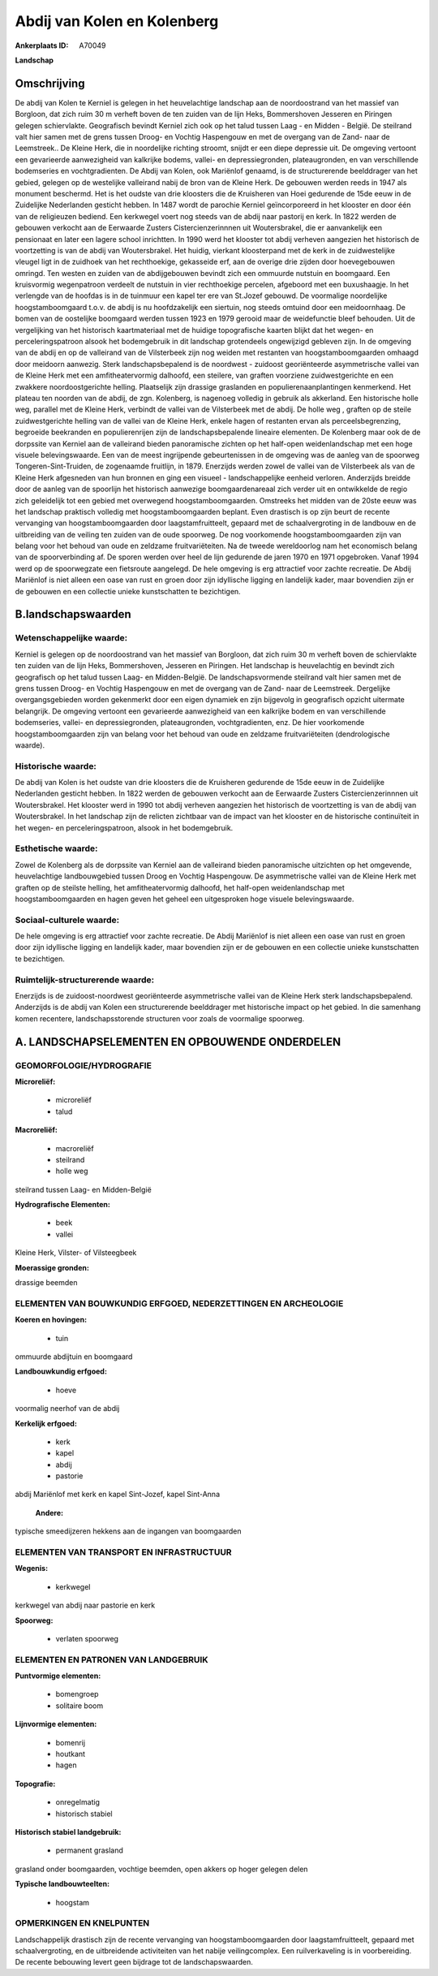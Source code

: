 Abdij van Kolen en Kolenberg
============================

:Ankerplaats ID: A70049


**Landschap**



Omschrijving
------------

De abdij van Kolen te Kerniel is gelegen in het heuvelachtige
landschap aan de noordoostrand van het massief van Borgloon, dat zich
ruim 30 m verheft boven de ten zuiden van de lijn Heks, Bommershoven
Jesseren en Piringen gelegen schiervlakte. Geografisch bevindt Kerniel
zich ook op het talud tussen Laag - en Midden - België. De steilrand
valt hier samen met de grens tussen Droog- en Vochtig Haspengouw en met
de overgang van de Zand- naar de Leemstreek.. De Kleine Herk, die in
noordelijke richting stroomt, snijdt er een diepe depressie uit. De
omgeving vertoont een gevarieerde aanwezigheid van kalkrijke bodems,
vallei- en depressiegronden, plateaugronden, en van verschillende
bodemseries en vochtgradienten. De Abdij van Kolen, ook Mariënlof
genaamd, is de structurerende beelddrager van het gebied, gelegen op de
westelijke valleirand nabij de bron van de Kleine Herk. De gebouwen
werden reeds in 1947 als monument beschermd. Het is het oudste van drie
kloosters die de Kruisheren van Hoei gedurende de 15de eeuw in de
Zuidelijke Nederlanden gesticht hebben. In 1487 wordt de parochie
Kerniel geïncorporeerd in het klooster en door één van de religieuzen
bediend. Een kerkwegel voert nog steeds van de abdij naar pastorij en
kerk. In 1822 werden de gebouwen verkocht aan de Eerwaarde Zusters
Cistercienzerinnnen uit Woutersbrakel, die er aanvankelijk een
pensionaat en later een lagere school inrichtten. In 1990 werd het
klooster tot abdij verheven aangezien het historisch de voortzetting is
van de abdij van Woutersbrakel. Het huidig, vierkant kloosterpand met de
kerk in de zuidwestelijke vleugel ligt in de zuidhoek van het
rechthoekige, gekasseide erf, aan de overige drie zijden door
hoevegebouwen omringd. Ten westen en zuiden van de abdijgebouwen bevindt
zich een ommuurde nutstuin en boomgaard. Een kruisvormig wegenpatroon
verdeelt de nutstuin in vier rechthoekige percelen, afgeboord met een
buxushaagje. In het verlengde van de hoofdas is in de tuinmuur een kapel
ter ere van St.Jozef gebouwd. De voormalige noordelijke
hoogstamboomgaard t.o.v. de abdij is nu hoofdzakelijk een siertuin, nog
steeds omtuind door een meidoornhaag. De bomen van de oostelijke
boomgaard werden tussen 1923 en 1979 gerooid maar de weidefunctie bleef
behouden. Uit de vergelijking van het historisch kaartmateriaal met de
huidige topografische kaarten blijkt dat het wegen- en
perceleringspatroon alsook het bodemgebruik in dit landschap grotendeels
ongewijzigd gebleven zijn. In de omgeving van de abdij en op de
valleirand van de Vilsterbeek zijn nog weiden met restanten van
hoogstamboomgaarden omhaagd door meidoorn aanwezig. Sterk
landschapsbepalend is de noordwest - zuidoost georiënteerde
asymmetrische vallei van de Kleine Herk met een amfitheatervormig
dalhoofd, een steilere, van graften voorziene zuidwestgerichte en een
zwakkere noordoostgerichte helling. Plaatselijk zijn drassige graslanden
en populierenaanplantingen kenmerkend. Het plateau ten noorden van de
abdij, de zgn. Kolenberg, is nagenoeg volledig in gebruik als akkerland.
Een historische holle weg, parallel met de Kleine Herk, verbindt de
vallei van de Vilsterbeek met de abdij. De holle weg , graften op de
steile zuidwestgerichte helling van de vallei van de Kleine Herk, enkele
hagen of restanten ervan als perceelsbegrenzing, begroeide beekranden en
populierenrijen zijn de landschapsbepalende lineaire elementen. De
Kolenberg maar ook de de dorpssite van Kerniel aan de valleirand bieden
panoramische zichten op het half-open weidenlandschap met een hoge
visuele belevingswaarde. Een van de meest ingrijpende gebeurtenissen in
de omgeving was de aanleg van de spoorweg Tongeren-Sint-Truiden, de
zogenaamde fruitlijn, in 1879. Enerzijds werden zowel de vallei van de
Vilsterbeek als van de Kleine Herk afgesneden van hun bronnen en ging
een visueel - landschappelijke eenheid verloren. Anderzijds breidde door
de aanleg van de spoorlijn het historisch aanwezige boomgaardenareaal
zich verder uit en ontwikkelde de regio zich geleidelijk tot een gebied
met overwegend hoogstamboomgaarden. Omstreeks het midden van de 20ste
eeuw was het landschap praktisch volledig met hoogstamboomgaarden
beplant. Even drastisch is op zijn beurt de recente vervanging van
hoogstamboomgaarden door laagstamfruitteelt, gepaard met de
schaalvergroting in de landbouw en de uitbreiding van de veiling ten
zuiden van de oude spoorweg. De nog voorkomende hoogstamboomgaarden zijn
van belang voor het behoud van oude en zeldzame fruitvariëteiten. Na de
tweede wereldoorlog nam het economisch belang van de spoorverbinding af.
De sporen werden over heel de lijn gedurende de jaren 1970 en 1971
opgebroken. Vanaf 1994 werd op de spoorwegzate een fietsroute aangelegd.
De hele omgeving is erg attractief voor zachte recreatie. De Abdij
Mariënlof is niet alleen een oase van rust en groen door zijn idyllische
ligging en landelijk kader, maar bovendien zijn er de gebouwen en een
collectie unieke kunstschatten te bezichtigen.



B.landschapswaarden
-------------------


Wetenschappelijke waarde:
~~~~~~~~~~~~~~~~~~~~~~~~~

Kerniel is gelegen op de noordoostrand van het massief van Borgloon,
dat zich ruim 30 m verheft boven de schiervlakte ten zuiden van de lijn
Heks, Bommershoven, Jesseren en Piringen. Het landschap is heuvelachtig
en bevindt zich geografisch op het talud tussen Laag- en Midden-België.
De landschapsvormende steilrand valt hier samen met de grens tussen
Droog- en Vochtig Haspengouw en met de overgang van de Zand- naar de
Leemstreek. Dergelijke overgangsgebieden worden gekenmerkt door een
eigen dynamiek en zijn bijgevolg in geografisch opzicht uitermate
belangrijk. De omgeving vertoont een gevarieerde aanwezigheid van een
kalkrijke bodem en van verschillende bodemseries, vallei- en
depressiegronden, plateaugronden, vochtgradienten, enz. De hier
voorkomende hoogstamboomgaarden zijn van belang voor het behoud van oude
en zeldzame fruitvariëteiten (dendrologische waarde).

Historische waarde:
~~~~~~~~~~~~~~~~~~~


De abdij van Kolen is het oudste van drie kloosters die de Kruisheren
gedurende de 15de eeuw in de Zuidelijke Nederlanden gesticht hebben. In
1822 werden de gebouwen verkocht aan de Eerwaarde Zusters
Cistercienzerinnnen uit Woutersbrakel. Het klooster werd in 1990 tot
abdij verheven aangezien het historisch de voortzetting is van de abdij
van Woutersbrakel. In het landschap zijn de relicten zichtbaar van de
impact van het klooster en de historische continuïteit in het wegen- en
perceleringspatroon, alsook in het bodemgebruik.

Esthetische waarde:
~~~~~~~~~~~~~~~~~~~

Zowel de Kolenberg als de dorpssite van Kerniel
aan de valleirand bieden panoramische uitzichten op het omgevende,
heuvelachtige landbouwgebied tussen Droog en Vochtig Haspengouw. De
asymmetrische vallei van de Kleine Herk met graften op de steilste
helling, het amfitheatervormig dalhoofd, het half-open weidenlandschap
met hoogstamboomgaarden en hagen geven het geheel een uitgesproken hoge
visuele belevingswaarde.


Sociaal-culturele waarde:
~~~~~~~~~~~~~~~~~~~~~~~~~


De hele omgeving is erg attractief voor
zachte recreatie. De Abdij Mariënlof is niet alleen een oase van rust en
groen door zijn idyllische ligging en landelijk kader, maar bovendien
zijn er de gebouwen en een collectie unieke kunstschatten te
bezichtigen.

Ruimtelijk-structurerende waarde:
~~~~~~~~~~~~~~~~~~~~~~~~~~~~~~~~~

Enerzijds is de zuidoost-noordwest georiënteerde asymmetrische vallei
van de Kleine Herk sterk landschapsbepalend. Anderzijds is de abdij van
Kolen een structurerende beelddrager met historische impact op het
gebied. In die samenhang komen recentere, landschapsstorende structuren
voor zoals de voormalige spoorweg.



A. LANDSCHAPSELEMENTEN EN OPBOUWENDE ONDERDELEN
-----------------------------------------------



GEOMORFOLOGIE/HYDROGRAFIE
~~~~~~~~~~~~~~~~~~~~~~~~~

**Microreliëf:**

 * microreliëf
 * talud


**Macroreliëf:**

 * macroreliëf
 * steilrand
 * holle weg

steilrand tussen Laag- en Midden-België

**Hydrografische Elementen:**

 * beek
 * vallei


Kleine Herk, Vilster- of Vilsteegbeek

**Moerassige gronden:**


drassige beemden

ELEMENTEN VAN BOUWKUNDIG ERFGOED, NEDERZETTINGEN EN ARCHEOLOGIE
~~~~~~~~~~~~~~~~~~~~~~~~~~~~~~~~~~~~~~~~~~~~~~~~~~~~~~~~~~~~~~~

**Koeren en hovingen:**

 * tuin


ommuurde abdijtuin en boomgaard

**Landbouwkundig erfgoed:**

 * hoeve


voormalig neerhof van de abdij

**Kerkelijk erfgoed:**

 * kerk
 * kapel
 * abdij
 * pastorie


abdij Mariënlof met kerk en kapel Sint-Jozef, kapel Sint-Anna

 **Andere:**
typische smeedijzeren hekkens aan de ingangen van boomgaarden

ELEMENTEN VAN TRANSPORT EN INFRASTRUCTUUR
~~~~~~~~~~~~~~~~~~~~~~~~~~~~~~~~~~~~~~~~~

**Wegenis:**

 * kerkwegel


kerkwegel van abdij naar pastorie en kerk

**Spoorweg:**

 * verlaten spoorweg

ELEMENTEN EN PATRONEN VAN LANDGEBRUIK
~~~~~~~~~~~~~~~~~~~~~~~~~~~~~~~~~~~~~

**Puntvormige elementen:**

 * bomengroep
 * solitaire boom


**Lijnvormige elementen:**

 * bomenrij
 * houtkant
 * hagen

**Topografie:**

 * onregelmatig
 * historisch stabiel


**Historisch stabiel landgebruik:**

 * permanent grasland


grasland onder boomgaarden, vochtige beemden, open akkers op hoger
gelegen delen

**Typische landbouwteelten:**

 * hoogstam



OPMERKINGEN EN KNELPUNTEN
~~~~~~~~~~~~~~~~~~~~~~~~~

Landschappelijk drastisch zijn de recente vervanging van
hoogstamboomgaarden door laagstamfruitteelt, gepaard met
schaalvergroting, en de uitbreidende activiteiten van het nabije
veilingcomplex. Een ruilverkaveling is in voorbereiding. De recente
bebouwing levert geen bijdrage tot de landschapswaarden.
